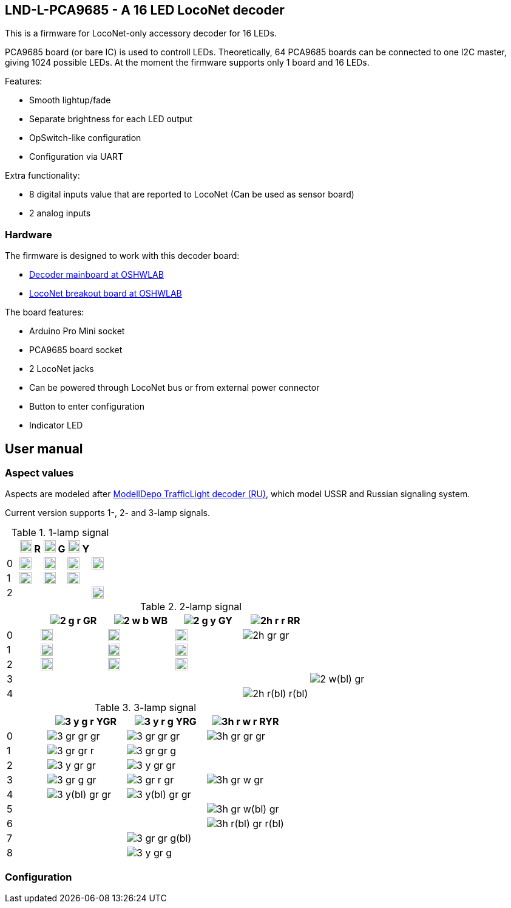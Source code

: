 :imagesdir: docs

## LND-L-PCA9685 - A 16 LED LocoNet decoder

This is a firmware for LocoNet-only accessory decoder for 16 LEDs.

PCA9685 board (or bare IC) is used to controll LEDs. 
Theoretically, 64 PCA9685 boards can be connected to one I2C master, giving 1024 possible LEDs. At the moment the firmware supports only 1 board and 16 LEDs.

Features:

* Smooth lightup/fade
* Separate brightness for each LED output
* OpSwitch-like configuration 
* Configuration via UART

Extra functionality:

* 8 digital inputs value that are reported to LocoNet (Can be used as sensor board)
* 2 analog inputs

### Hardware

The firmware is designed to work with this decoder board:

* https://oshwlab.com/positron96/loconet-decoder-2_copy_copy_copy[Decoder mainboard at OSHWLAB]

* https://oshwlab.com/positron96/test-pcb-pattern_copy[LocoNet breakout board at OSHWLAB]

The board features:

* Arduino Pro Mini socket
* PCA9685 board socket
* 2 LocoNet jacks
* Can be powered through LocoNet bus or from external power connector
* Button to enter configuration
* Indicator LED

## User manual

### Aspect values

Aspects are modeled after http://www.modelldepo.ru/dcc/index.php?current_folder=46[ModellDepo TrafficLight  decoder (RU)], which model USSR and Russian signaling system. 

Current version supports 1-, 2- and 3-lamp signals.

:w20: width='20'
[%header,cols="1a,2a,2a,2a,2a"]
.1-lamp signal
|===
| 
| image:1-r.png[{w20}] R
| image:1-g.png[{w20}] G
| image:1-y.png[{w20}] Y
| 

| 0
| image:1-gr.png[{w20}]
| image:1-gr.png[{w20}]
| image:1-gr.png[{w20}]
| image:1r-gr.png[{w20}]

| 1
| image:1-r.png[{w20}] 
| image:1-g.png[{w20}]
| image:1-y.png[{w20}]
| 

| 2
| 
| 
| 
| image:1r-w(bl).png[{w20}]

|===

[%header,cols="1a,2a,2a,2a,2a,2a"]
.2-lamp signal
|===
| 
| image:2-g-r.png[] GR
| image:2-w-b.png[] WB
| image:2-g-y.png[] GY
| image:2h-r-r.png[] RR
|  

| 0
| image:2-gr-gr.png[{w20}]
| image:2-gr-gr.png[{w20}]
| image:2-gr-gr.png[{w20}]
| image:2h-gr-gr.png[]
|

| 1
| image:2-g-gr.png[{w20}] 
| image:2-w-gr.png[{w20}]
| image:2-g-gr.png[{w20}]
| 
|

| 2
| image:2-gr-r.png[{w20}] 
| image:2-gr-b.png[{w20}]
| image:2-gr-y.png[{w20}]
| |

| 3 | | | | | image:2-w(bl)-gr.png[]

| 4 | | | | image:2h-r(bl)-r(bl).png[] | 


|===


[%header,cols="1a,2a,2a,2a"]
.3-lamp signal
|===
| 
| image:3-y-g-r.png[] YGR
| image:3-y-r-g.png[] YRG
| image:3h-r-w-r.png[] RYR

| 0
| image:3-gr-gr-gr.png[]
| image:3-gr-gr-gr.png[]
| image:3h-gr-gr-gr.png[]


| 1
| image:3-gr-gr-r.png[] 
| image:3-gr-gr-g.png[]
| 

| 2
| image:3-y-gr-gr.png[] 
| image:3-y-gr-gr.png[]
| 

| 3
| image:3-gr-g-gr.png[] 
| image:3-gr-r-gr.png[]
| image:3h-gr-w-gr.png[]

| 4
| image:3-y(bl)-gr-gr.png[] 
| image:3-y(bl)-gr-gr.png[]
| 

| 5
| 
| 
| image:3h-gr-w(bl)-gr.png[]

| 6
| 
| 
| image:3h-r(bl)-gr-r(bl).png[]

| 7
| 
| image:3-gr-gr-g(bl).png[]
| 

| 8
| 
| image:3-y-gr-g.png[]
| 

|===


### Configuration